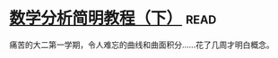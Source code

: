 * [[https://book.douban.com/subject/1239947/][数学分析简明教程（下）]]:read:
痛苦的大二第一学期，令人难忘的曲线和曲面积分……花了几周才明白概念。
